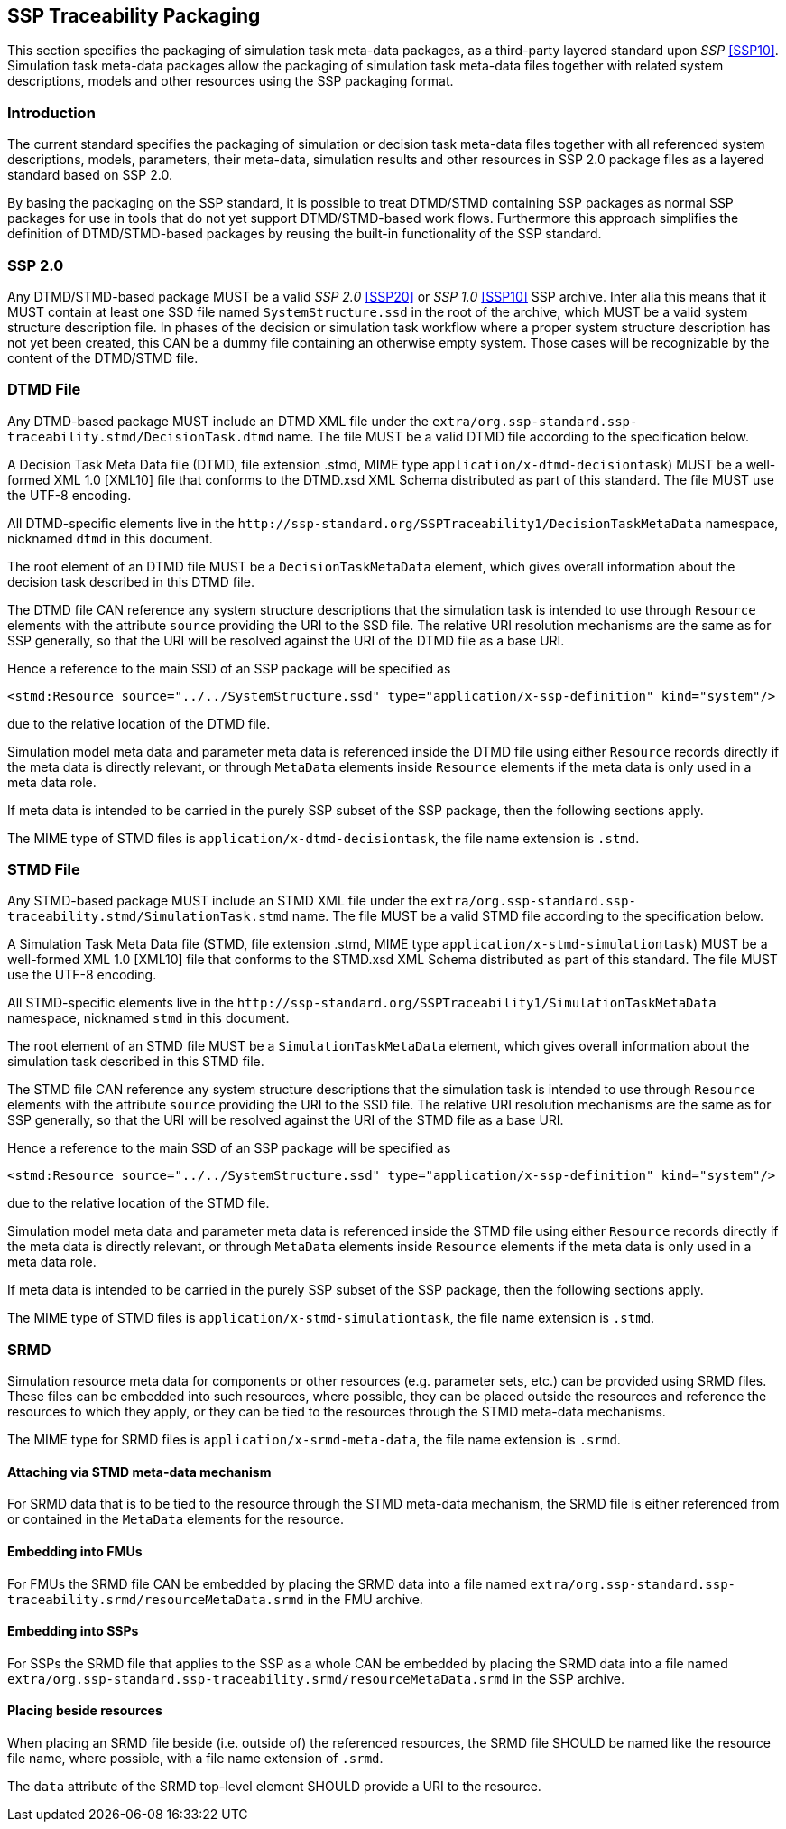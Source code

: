[#sec-ssptraceabilitypackaging]
== SSP Traceability Packaging

This section specifies the packaging of simulation task meta-data
packages, as a third-party layered standard upon _SSP_ <<SSP10>>.
Simulation task meta-data packages allow the packaging of simulation
task meta-data files together with related system descriptions, models
and other resources using the SSP packaging format.

=== Introduction

The current standard specifies the packaging of simulation or decision
task meta-data files together with all referenced system descriptions,
models, parameters, their meta-data, simulation results and other
resources in SSP 2.0 package files as a layered standard based on SSP
2.0.

By basing the packaging on the SSP standard, it is possible to treat
DTMD/STMD containing SSP packages as normal SSP packages for use in tools
that do not yet support DTMD/STMD-based work flows. Furthermore this
approach simplifies the definition of DTMD/STMD-based packages by reusing
the built-in functionality of the SSP standard.

=== SSP 2.0

Any DTMD/STMD-based package MUST be a valid _SSP 2.0_ <<SSP20>> or
_SSP 1.0_ <<SSP10>> SSP archive.
Inter alia this means that it MUST contain at least one SSD file named
`SystemStructure.ssd` in the root of the archive, which MUST be a valid
system structure description file. In phases of the decision or simulation
task workflow where a proper system structure description has not yet been
created, this CAN be a dummy file containing an otherwise empty system.
Those cases will be recognizable by the content of the DTMD/STMD file.

=== DTMD File

Any DTMD-based package MUST include an DTMD XML file under the `extra/org.ssp-standard.ssp-traceability.stmd/DecisionTask.dtmd` name.
The file MUST be a valid DTMD file according to the specification below.

A Decision Task Meta Data file (DTMD, file extension .stmd, MIME type
`application/x-dtmd-decisiontask`) MUST be a well-formed XML 1.0
[XML10] file that conforms to the DTMD.xsd XML Schema distributed as
part of this standard.  The file MUST use the UTF-8 encoding.

All DTMD-specific elements live in the `\http://ssp-standard.org/SSPTraceability1/DecisionTaskMetaData` namespace, nicknamed `dtmd` in this document.

The root element of an DTMD file MUST be a `DecisionTaskMetaData`
element, which gives overall information about the decision task
described in this DTMD file.

The DTMD file CAN reference any system structure descriptions that the
simulation task is intended to use through `Resource` elements with the
attribute `source` providing the URI to the SSD file. The relative URI
resolution mechanisms are the same as for SSP generally, so that the
URI will be resolved against the URI of the DTMD file as a base URI.

Hence a reference to the main SSD of an SSP package will be specified
as

`<stmd:Resource source="../../SystemStructure.ssd" type="application/x-ssp-definition" kind="system"/>`

due to the relative location of the DTMD file.

Simulation model meta data and parameter meta data is referenced inside
the DTMD file using either `Resource` records directly if the meta data
is directly relevant, or through `MetaData` elements inside `Resource`
elements if the meta data is only used in a meta data role.

If meta data is intended to be carried in the purely SSP subset of the
SSP package, then the following sections apply.

The MIME type of STMD files is `application/x-dtmd-decisiontask`, the
file name extension is `.stmd`.

=== STMD File

Any STMD-based package MUST include an STMD XML file under the `extra/org.ssp-standard.ssp-traceability.stmd/SimulationTask.stmd` name.
The file MUST be a valid STMD file according to the specification below.

A Simulation Task Meta Data file (STMD, file extension .stmd, MIME type
`application/x-stmd-simulationtask`) MUST be a well-formed XML 1.0
[XML10] file that conforms to the STMD.xsd XML Schema distributed as
part of this standard.  The file MUST use the UTF-8 encoding.

All STMD-specific elements live in the `\http://ssp-standard.org/SSPTraceability1/SimulationTaskMetaData` namespace, nicknamed `stmd` in this document.

The root element of an STMD file MUST be a `SimulationTaskMetaData`
element, which gives overall information about the simulation task
described in this STMD file.

The STMD file CAN reference any system structure descriptions that the
simulation task is intended to use through `Resource` elements with the
attribute `source` providing the URI to the SSD file. The relative URI
resolution mechanisms are the same as for SSP generally, so that the
URI will be resolved against the URI of the STMD file as a base URI.

Hence a reference to the main SSD of an SSP package will be specified
as

`<stmd:Resource source="../../SystemStructure.ssd" type="application/x-ssp-definition" kind="system"/>`

due to the relative location of the STMD file.

Simulation model meta data and parameter meta data is referenced inside
the STMD file using either `Resource` records directly if the meta data
is directly relevant, or through `MetaData` elements inside `Resource`
elements if the meta data is only used in a meta data role.

If meta data is intended to be carried in the purely SSP subset of the
SSP package, then the following sections apply.

The MIME type of STMD files is `application/x-stmd-simulationtask`, the
file name extension is `.stmd`.

=== SRMD

Simulation resource meta data for components or other resources (e.g.
parameter sets, etc.) can be provided using SRMD files. These files can
be embedded into such resources, where possible, they can be placed
outside the resources and reference the resources to which they apply,
or they can be tied to the resources through the STMD meta-data
mechanisms.

The MIME type for SRMD files is `application/x-srmd-meta-data`, the file
name extension is `.srmd`.

==== Attaching via STMD meta-data mechanism

For SRMD data that is to be tied to the resource through the STMD
meta-data mechanism, the SRMD file is either referenced from or
contained in the `MetaData` elements for the resource.

==== Embedding into FMUs

For FMUs the SRMD file CAN be embedded by placing the SRMD data into a file named `extra/org.ssp-standard.ssp-traceability.srmd/resourceMetaData.srmd` in the FMU archive.

==== Embedding into SSPs

For SSPs the SRMD file that applies to the SSP as a whole CAN be embedded by placing the SRMD data into a file named `extra/org.ssp-standard.ssp-traceability.srmd/resourceMetaData.srmd` in the SSP archive.

==== Placing beside resources

When placing an SRMD file beside (i.e. outside of) the referenced
resources, the SRMD file SHOULD be named like the resource file name,
where possible, with a file name extension of `.srmd`.

The `data` attribute of the SRMD top-level element SHOULD provide a URI
to the resource.
